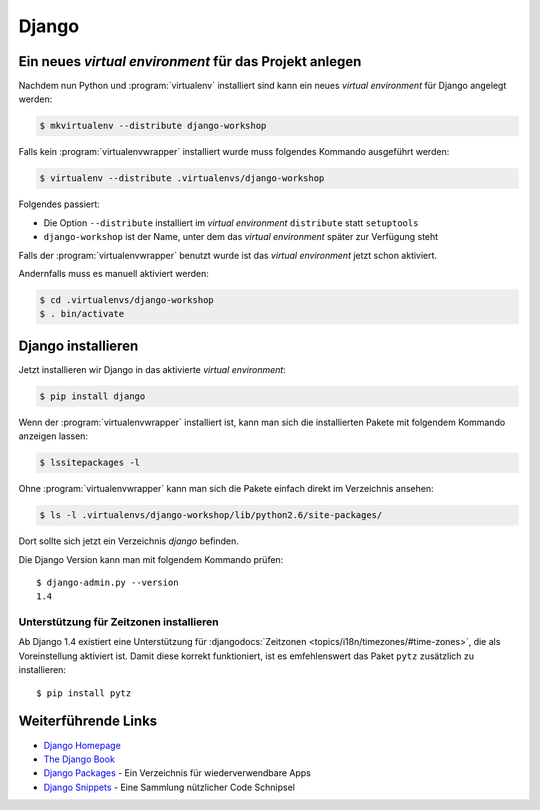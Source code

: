 Django
******

Ein neues *virtual environment* für das Projekt anlegen
=======================================================

Nachdem nun Python und :program:`virtualenv` installiert sind kann ein neues
*virtual environment* für Django angelegt werden:

..  code-block:: bash

    $ mkvirtualenv --distribute django-workshop

Falls kein :program:`virtualenvwrapper` installiert wurde muss folgendes
Kommando ausgeführt werden:

..  code-block:: bash

    $ virtualenv --distribute .virtualenvs/django-workshop

Folgendes passiert:

* Die Option ``--distribute`` installiert im *virtual environment*
  ``distribute`` statt ``setuptools``
* ``django-workshop`` ist der Name, unter dem das *virtual environment*
  später zur Verfügung steht

Falls der :program:`virtualenvwrapper` benutzt wurde ist das *virtual
environment* jetzt schon aktiviert.

Andernfalls muss es manuell aktiviert werden:

..  code-block:: bash

    $ cd .virtualenvs/django-workshop
    $ . bin/activate

Django installieren
===================

Jetzt installieren wir Django in das aktivierte *virtual environment*:

..  code-block:: bash

    $ pip install django

Wenn der :program:`virtualenvwrapper` installiert ist, kann man sich die
installierten Pakete mit folgendem Kommando anzeigen lassen:

..  code-block:: bash

    $ lssitepackages -l

Ohne :program:`virtualenvwrapper` kann man sich die Pakete einfach direkt im
Verzeichnis ansehen:

..  code-block:: bash

    $ ls -l .virtualenvs/django-workshop/lib/python2.6/site-packages/

Dort sollte sich jetzt ein Verzeichnis `django` befinden.

Die Django Version kann man mit folgendem Kommando prüfen::

    $ django-admin.py --version
    1.4

Unterstützung für Zeitzonen installieren
----------------------------------------

Ab Django 1.4 existiert eine Unterstützung für :djangodocs:`Zeitzonen
<topics/i18n/timezones/#time-zones>`, die als Voreinstellung aktiviert ist.
Damit diese korrekt funktioniert, ist es emfehlenswert das Paket ``pytz``
zusätzlich zu installieren::

    $ pip install pytz

Weiterführende Links
====================

* `Django Homepage <http://www.djangoproject.com/>`_
* `The Django Book <http://djangobook.com/en/2.0/>`_
* `Django Packages <http://www.djangopackages.com/>`_ - Ein Verzeichnis für wiederverwendbare Apps
* `Django Snippets <http://djangosnippets.org/>`_ - Eine Sammlung nützlicher Code Schnipsel
